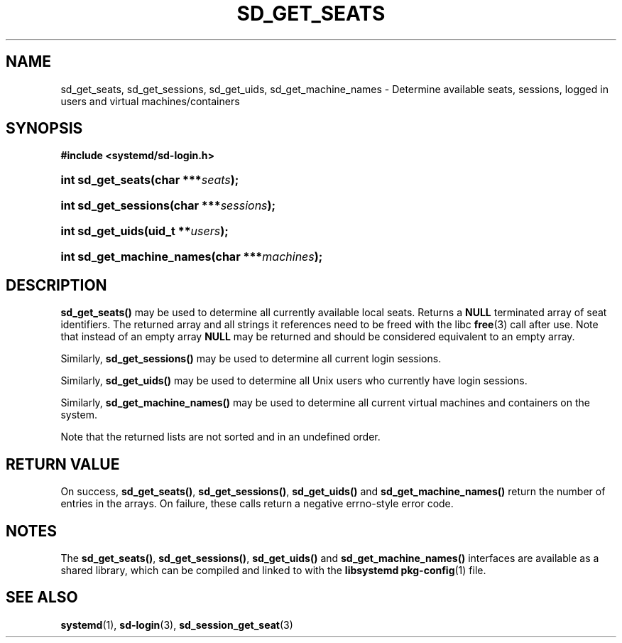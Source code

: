 '\" t
.TH "SD_GET_SEATS" "3" "" "systemd 221" "sd_get_seats"
.\" -----------------------------------------------------------------
.\" * Define some portability stuff
.\" -----------------------------------------------------------------
.\" ~~~~~~~~~~~~~~~~~~~~~~~~~~~~~~~~~~~~~~~~~~~~~~~~~~~~~~~~~~~~~~~~~
.\" http://bugs.debian.org/507673
.\" http://lists.gnu.org/archive/html/groff/2009-02/msg00013.html
.\" ~~~~~~~~~~~~~~~~~~~~~~~~~~~~~~~~~~~~~~~~~~~~~~~~~~~~~~~~~~~~~~~~~
.ie \n(.g .ds Aq \(aq
.el       .ds Aq '
.\" -----------------------------------------------------------------
.\" * set default formatting
.\" -----------------------------------------------------------------
.\" disable hyphenation
.nh
.\" disable justification (adjust text to left margin only)
.ad l
.\" -----------------------------------------------------------------
.\" * MAIN CONTENT STARTS HERE *
.\" -----------------------------------------------------------------
.SH "NAME"
sd_get_seats, sd_get_sessions, sd_get_uids, sd_get_machine_names \- Determine available seats, sessions, logged in users and virtual machines/containers
.SH "SYNOPSIS"
.sp
.ft B
.nf
#include <systemd/sd\-login\&.h>
.fi
.ft
.HP \w'int\ sd_get_seats('u
.BI "int sd_get_seats(char\ ***" "seats" ");"
.HP \w'int\ sd_get_sessions('u
.BI "int sd_get_sessions(char\ ***" "sessions" ");"
.HP \w'int\ sd_get_uids('u
.BI "int sd_get_uids(uid_t\ **" "users" ");"
.HP \w'int\ sd_get_machine_names('u
.BI "int sd_get_machine_names(char\ ***" "machines" ");"
.SH "DESCRIPTION"
.PP
\fBsd_get_seats()\fR
may be used to determine all currently available local seats\&. Returns a
\fBNULL\fR
terminated array of seat identifiers\&. The returned array and all strings it references need to be freed with the libc
\fBfree\fR(3)
call after use\&. Note that instead of an empty array
\fBNULL\fR
may be returned and should be considered equivalent to an empty array\&.
.PP
Similarly,
\fBsd_get_sessions()\fR
may be used to determine all current login sessions\&.
.PP
Similarly,
\fBsd_get_uids()\fR
may be used to determine all Unix users who currently have login sessions\&.
.PP
Similarly,
\fBsd_get_machine_names()\fR
may be used to determine all current virtual machines and containers on the system\&.
.PP
Note that the returned lists are not sorted and in an undefined order\&.
.SH "RETURN VALUE"
.PP
On success,
\fBsd_get_seats()\fR,
\fBsd_get_sessions()\fR,
\fBsd_get_uids()\fR
and
\fBsd_get_machine_names()\fR
return the number of entries in the arrays\&. On failure, these calls return a negative errno\-style error code\&.
.SH "NOTES"
.PP
The
\fBsd_get_seats()\fR,
\fBsd_get_sessions()\fR,
\fBsd_get_uids()\fR
and
\fBsd_get_machine_names()\fR
interfaces are available as a shared library, which can be compiled and linked to with the
\fBlibsystemd\fR\ \&\fBpkg-config\fR(1)
file\&.
.SH "SEE ALSO"
.PP
\fBsystemd\fR(1),
\fBsd-login\fR(3),
\fBsd_session_get_seat\fR(3)
